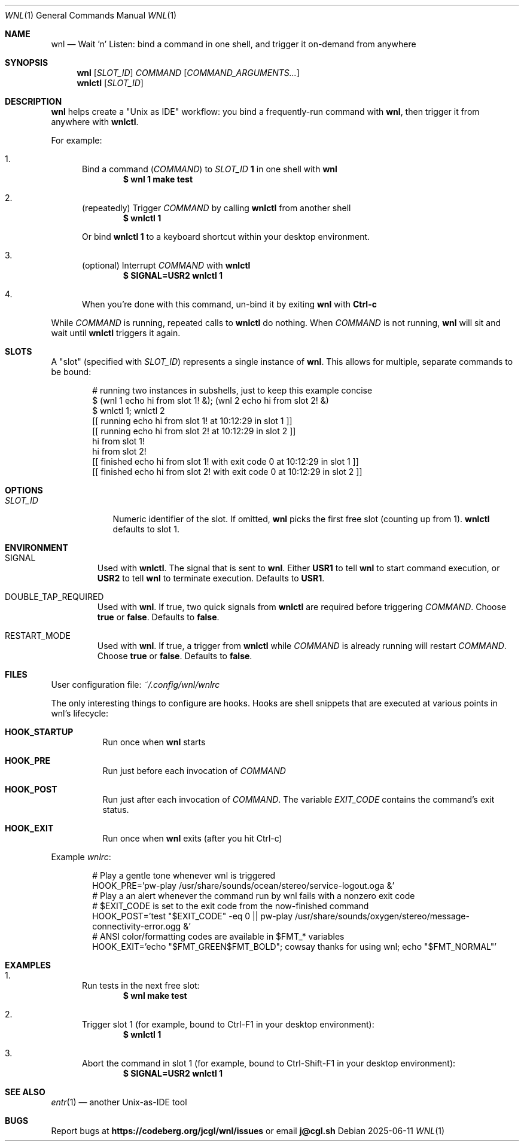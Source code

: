 .Dd 2025-06-11
.Dt WNL 1
.Os
.Sh NAME
.Nm wnl
.Nd Wait 'n' Listen: bind a command in one shell, and trigger it on-demand from anywhere
.Sh SYNOPSIS
.Nm wnl
.Op Ar SLOT_ID
.Ar COMMAND
.Op Ar COMMAND_ARGUMENTS...
.Nm wnlctl
.Op Ar SLOT_ID
.Sh DESCRIPTION
.Nm wnl
helps create a "Unix as IDE" workflow: you bind a frequently-run command with
.Nm wnl\c ,
then trigger it from anywhere with
.Nm wnlctl\c .
.Pp
For example:
.Bl -enum
.It
Bind a command (\c
.Ar COMMAND\c )
to
.Ar SLOT_ID
.Cm 1
in one shell with
.Nm wnl
.Dl $ wnl 1 make test
.It
(repeatedly) Trigger 
.Ar COMMAND
by calling
.Nm wnlctl
from another shell
.Dl $ wnlctl 1
.Pp
Or bind
.Cm wnlctl 1
to a keyboard shortcut within your desktop environment.
.It
(optional) Interrupt
.Ar COMMAND
with
.Nm wnlctl
.Dl $ SIGNAL=USR2 wnlctl 1
.It
When you're done with this command, un-bind it by exiting
.Nm wnl
with
.Cm Ctrl-c
.El
.Pp
While
.Ar COMMAND
is running, repeated calls to
.Nm wnlctl
do nothing. When
.Ar COMMAND
is not running,
.Nm wnl
will sit and wait until
.Nm wnlctl
triggers it again.
.Sh SLOTS
A "slot" (specified with 
.Ar SLOT_ID\c )
represents a single instance of
.Nm wnl\c .
This allows for multiple, separate commands to be bound:
.Bd -literal -offset Ds
# running two instances in subshells, just to keep this example concise
$ (wnl 1 echo hi from slot 1! &); (wnl 2 echo hi from slot 2! &)
$ wnlctl 1; wnlctl 2
[[ running echo hi from slot 1! at 10:12:29 in slot 1 ]]
[[ running echo hi from slot 2! at 10:12:29 in slot 2 ]]
hi from slot 1!
hi from slot 2!
[[ finished echo hi from slot 1! with exit code 0 at 10:12:29 in slot 1 ]]
[[ finished echo hi from slot 2! with exit code 0 at 10:12:29 in slot 2 ]]
.Ed
.Sh OPTIONS
.Bl -tag -width SLOT_ID
.It Ar SLOT_ID
Numeric identifier of the slot. If omitted,
.Nm wnl
picks the first free slot (counting up from 1).
.Nm wnlctl
defaults to slot 1.
.El
.Sh ENVIRONMENT
.Bl -tag -width WIDTH
.It Ev SIGNAL
Used with
.Nm wnlctl\c .
The signal that is sent to
.Nm wnl\c .
Either
.Cm USR1
to tell 
.Nm wnl
to start command execution, or
.Cm USR2
to tell
.Nm wnl
to terminate execution. Defaults to
.Cm USR1\c .
.El
.Bl -tag -width WIDTH
.It Ev DOUBLE_TAP_REQUIRED
Used with
.Nm wnl\c .
If true, two quick signals from
.Nm wnlctl
are required before triggering
.Ar COMMAND\c .
Choose
.Cm true
or
.Cm false\c .
Defaults to
.Cm false\c .
.El
.Bl -tag -width WIDTH
.It Ev RESTART_MODE
Used with
.Nm wnl\c .
If true, a trigger from
.Nm wnlctl
while
.Ar COMMAND
is already running will restart
.Ar COMMAND\c .
Choose
.Cm true
or
.Cm false\c .
Defaults to
.Cm false\c .
.El
.Sh FILES
User configuration file:
.Pa ~/.config/wnl/wnlrc
.Pp
The only interesting things to configure are hooks. Hooks are shell snippets that are executed at various points in wnl's lifecycle:
.Bl -tag
.It Cm HOOK_STARTUP
Run once when
.Nm wnl
starts
.It Cm HOOK_PRE
Run just before each invocation of
.Ar COMMAND
.It Cm HOOK_POST
Run just after each invocation of
.Ar COMMAND\c .
The variable
.Va EXIT_CODE
contains the command’s exit status.
.It Cm HOOK_EXIT
Run once when
.Nm wnl
exits (after you hit Ctrl-c)
.El
.Pp
Example
.Fa wnlrc :
.Bd -literal -offset Ds
# Play a gentle tone whenever wnl is triggered
HOOK_PRE='pw-play /usr/share/sounds/ocean/stereo/service-logout.oga &'
# Play a an alert whenever the command run by wnl fails with a nonzero exit code
# $EXIT_CODE is set to the exit code from the now-finished command
HOOK_POST='test "$EXIT_CODE" -eq 0 || pw-play /usr/share/sounds/oxygen/stereo/message-connectivity-error.ogg &'
# ANSI color/formatting codes are available in $FMT_* variables
HOOK_EXIT='echo "$FMT_GREEN$FMT_BOLD"; cowsay thanks for using wnl; echo "$FMT_NORMAL"'
.Ed
.Sh EXAMPLES
.Bl -enum
.It
Run tests in the next free slot:
.Dl $ wnl make test
.It
Trigger slot 1 (for example, bound to Ctrl-F1 in your desktop environment):
.Dl $ wnlctl 1
.It
Abort the command in slot 1 (for example, bound to Ctrl-Shift-F1 in your desktop environment):
.Dl $ SIGNAL=USR2 wnlctl 1
.El
.Sh SEE ALSO
.Xr entr 1
— another Unix-as-IDE tool
.Sh BUGS
Report bugs at
.Li https://codeberg.org/jcgl/wnl/issues
or email
.Li j@cgl.sh
